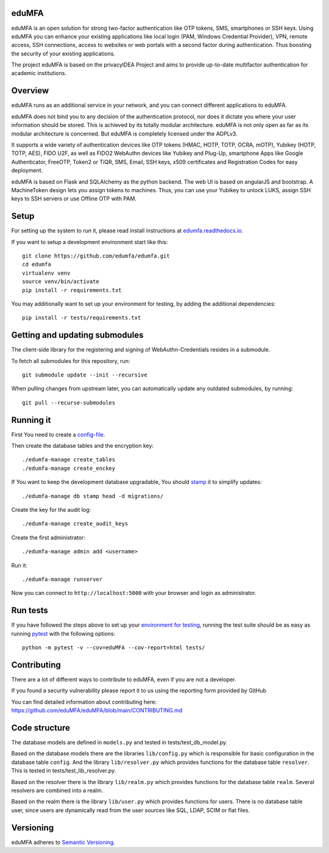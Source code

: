 eduMFA
===========

.. image:: https://codecov.io/gh/eduMFA/eduMFA/coverage.svg?branch=main
    :target: https://codecov.io/gh/eduMFA/eduMFA?branch=main

.. image:: https://img.shields.io/pypi/v/eduMFA.svg
    :alt: Latest Version
    :target: https://pypi.python.org/pypi/eduMFA/#history

.. image:: https://img.shields.io/pypi/pyversions/edumfa.svg
    :alt: PyPI - Python Version
    :target: https://pypi.python.org/pypi/edumfa/

.. image:: https://img.shields.io/github/license/edumfa/edumfa.svg
    :alt: License
    :target: https://pypi.python.org/pypi/edumfa/
    
.. image:: https://readthedocs.org/projects/edumfa/badge/?version=latest
    :alt: Documentation
    :target: http://edumfa.readthedocs.org/en/latest/

    
eduMFA is an open solution for strong two-factor authentication like
OTP tokens, SMS, smartphones or SSH keys.
Using eduMFA you can enhance your existing applications like local login
(PAM, Windows Credential Provider), 
VPN, remote access, SSH connections, access to websites or web portals with
a second factor during authentication. Thus boosting the security of your 
existing applications.

The project eduMFA is based on the privacyIDEA Project and aims to provide up-to-date multifactor authentication for academic institutions.

Overview
========

eduMFA runs as an additional service in your network, and you can connect different
applications to eduMFA.

eduMFA does not bind you to any decision of the authentication
protocol, nor does it dictate you where your user information should be
stored. This is achieved by its totally modular architecture.
eduMFA is not only open as far as its modular architecture is
concerned. But eduMFA is completely licensed under the AGPLv3.

It supports a wide variety of authentication devices like OTP tokens 
(HMAC, HOTP, TOTP, OCRA, mOTP), Yubikey (HOTP, TOTP, AES), FIDO U2F, as well
as FIDO2 WebAuthn devices like Yubikey and Plug-Up, smartphone Apps like Google
Authenticator, FreeOTP, Token2  or TiQR, SMS, Email, SSH keys, x509 certificates
and Registration Codes for easy deployment.

eduMFA is based on Flask and SQLAlchemy as the python backend. The
web UI is based on angularJS and bootstrap.
A MachineToken design lets you assign tokens to machines. Thus, you can use
your Yubikey to unlock LUKS, assign SSH keys to SSH servers or use Offline OTP
with PAM.



Setup
=====

For setting up the system to *run* it, please read install instructions 
at `edumfa.readthedocs.io <http://edumfa.readthedocs.io/en/latest/installation/index.html>`_.

If you want to setup a development environment start like this::

    git clone https://github.com/edumfa/edumfa.git
    cd edumfa
    virtualenv venv
    source venv/bin/activate
    pip install -r requirements.txt
    
.. _testing_env:

You may additionally want to set up your environment for testing, by adding the
additional dependencies::

    pip install -r tests/requirements.txt


Getting and updating submodules
===============================

The client-side library for the registering and signing of WebAuthn-Credentials
resides in a submodule.

To fetch all submodules for this repository, run::

   git submodule update --init --recursive

When pulling changes from upstream later, you can automatically update any outdated
submodules, by running::

   git pull --recurse-submodules

Running it
==========

First You need to create a `config-file <https://edumfa.readthedocs.io/en/latest/installation/system/inifile.html>`_.

Then create the database tables and the encryption key::

    ./edumfa-manage create_tables
    ./edumfa-manage create_enckey

If You want to keep the development database upgradable, You should `stamp
<https://edumfa.readthedocs.io/en/latest/installation/upgrade.html>`_ it
to simplify updates::

    ./edumfa-manage db stamp head -d migrations/

Create the key for the audit log::

    ./edumfa-manage create_audit_keys

Create the first administrator::

    ./edumfa-manage admin add <username>

Run it::

    ./edumfa-manage runserver

Now you can connect to ``http://localhost:5000`` with your browser and login
as administrator.

Run tests
=========

If you have followed the steps above to set up your
`environment for testing <#testing-env>`__, running the test suite should be as
easy as running `pytest <http://pytest.org/>`_ with the following options::

    python -m pytest -v --cov=eduMFA --cov-report=html tests/

Contributing
============

There are a lot of different ways to contribute to eduMFA, even
if you are not a developer.

If you found a security vulnerability please report it to us using the reporting form provided by GitHub

You can find detailed information about contributing here:
https://github.com/eduMFA/eduMFA/blob/main/CONTRIBUTING.md

Code structure
==============

The database models are defined in ``models.py`` and tested in 
tests/test_db_model.py.

Based on the database models there are the libraries ``lib/config.py`` which is
responsible for basic configuration in the database table ``config``.
And the library ``lib/resolver.py`` which provides functions for the database
table ``resolver``. This is tested in tests/test_lib_resolver.py.

Based on the resolver there is the library ``lib/realm.py`` which provides
functions
for the database table ``realm``. Several resolvers are combined into a realm.

Based on the realm there is the library ``lib/user.py`` which provides functions 
for users. There is no database table user, since users are dynamically read 
from the user sources like SQL, LDAP, SCIM or flat files.

Versioning
==========
eduMFA adheres to `Semantic Versioning <http://semver.org/>`_.

